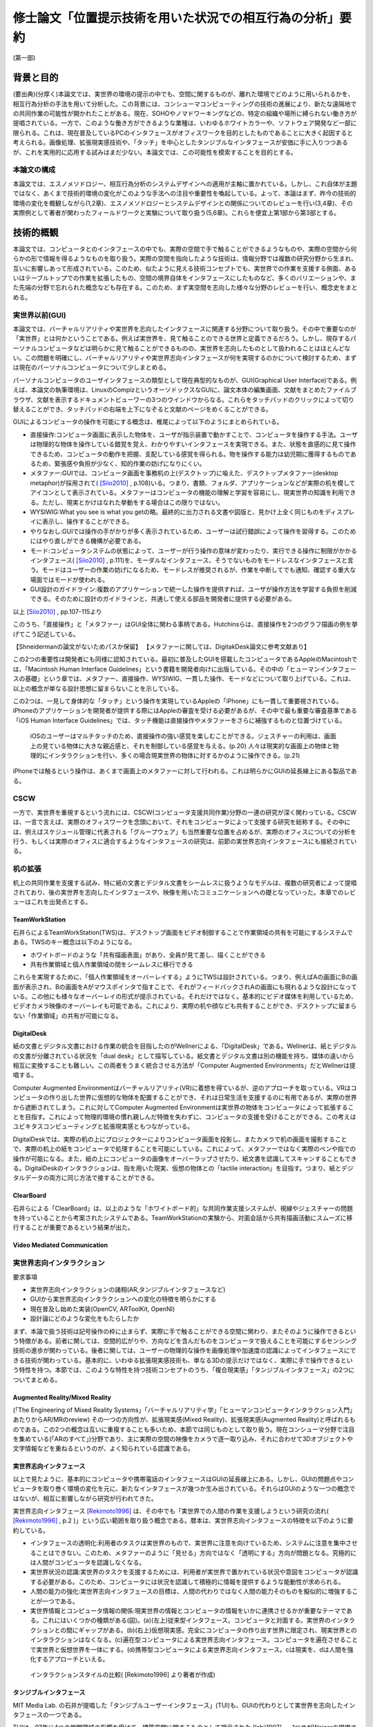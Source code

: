 ==========================================================
修士論文「位置提示技術を用いた状況での相互行為の分析」要約
==========================================================

(第一部)

背景と目的
============
(要出典)(分厚く)本論文では、実世界の環境の提示の中でも、空間に関するものが、離れた環境でどのように用いられるかを、相互行為分析の手法を用いて分析した。この背景には、コンシューマコンピューティングの技術の進展により、新たな遠隔地での共同作業の可能性が開かれたことがある。現在、SOHOやノマドワーキングなどの、特定の組織や場所に縛られない働き方が提唱されている。一方で、このような働き方ができるような業種は、いわゆるホワイトカラーや、ソフトウェア開発など一部に限られる。これは、現在普及しているPCのインタフェースがオフィスワークを目的としたものであることに大きく起因すると考えられる。画像処理、拡張現実感技術や、「タッチ」を中心としたタンジブルなインタフェースが安価に手に入りつつあるが、これを実用的に応用する試みはまだ少ない。本論文では、この可能性を模索することを目的とする。

本論文の構成
------------
本論文では、エスノメソドロジー、相互行為分析のシステムデザインへの適用が主軸に置かれている。しかし、これ自体が主題ではなく、あくまで技術的環境の変化がこのような手法への注目や重要性を喚起している。よって、本論はまず、昨今の技術的環境の変化を概観しながら(1,2章)、エスノメソドロジーとシステムデザインとの関係についてのレビューを行い(3,4章)、その実際例として著者が関わったフィールドワークと実験について取り扱う(5,6章)。これらを便宜上第1部から第3部とする。

技術的概観
=============
本論文では、コンピュータとのインタフェースの中でも、実際の空間で手で触ることができるようなものや、実際の空間から何らかの形で情報を得るようなものを取り扱う。実際の空間を指向したような技術は、情報分野では複数の研究分野から生まれ、互いに影響しあって形成されている。このため、似たように見える技術コンセプトでも、実世界での作業を支援する側面、あるいはテーブルトップでの作業を拡張したもの、空間の境界自体をインタフェースにしたものなど、多くのバリエーションや、また先端の分野で忘れられた概念なども存在する。このため、まず実空間を志向した様々な分野のレビューを行い、概念史をまとめる。

実世界以前(GUI)
---------------
本論文では、バーチャルリアリティや実世界を志向したインタフェースに関連する分野について取り扱う。その中で重要なのが「実世界」とは何かということである。例えば実世界を、見て触ることのできる世界と定義できるだろう。しかし、現存するパーソナルコンピュータなどは明らかに見て触ることができるものの、実世界を志向したものとして扱われることはほとんどない。この問題を明確にし、バーチャルリアリティや実世界志向インタフェースが何を実現するのかについて検討するため、まずは現在のパーソナルコンピュータについて少しまとめる。

パーソナルコンピュータのユーザインタフェースの類型として現在典型的なものが、GUI(Graphical User Interface)である。例えば、本論文の執筆環境は、LinuxのCompizというオーソドックスなGUIに、論文本体の編集画面、文献をまとめたファイルブラウザ、文献を表示するドキュメントビューワーの3つのウインドウからなる。これらをタッチパッドのクリックによって切り替えることができ、タッチパッドの右端を上下になぞると文献のページをめくることができる。

GUIによるコンピュータの操作を可能にする概念は、椎尾によって以下のようにまとめられている。

* 直接操作:コンピュータ画面に表示した物体を、ユーザが指示装置で動かすことで、コンピュータを操作する手法。ユーザは物理的な物体を操作している錯覚を覚え、わかりやすいインタフェースを実現できる。また、状態を直感的に見て操作できるため、コンピュータの動作を把握、支配している感覚を得られる。物を操作する能力は幼児期に獲得するものであるため、緊張感や負担が少なく、知的作業の妨げになりにくい。
* メタファー:GUIでは、コンピュータ画面を事務机の上(デスクトップ)に喩えた、デスクトップメタファー(desktop metaphor)が採用されて( [Siio2010]_ , p.108)いる。つまり、書類、フォルダ、アプリケーションなどが実際の机を模してアイコンとして表示されている。メタファーはコンピュータの機能の理解と学習を容易にし、現実世界の知識を利用できる。ただし、現実とかけはなれた挙動をする場合はこの限りではない。
* WYSIWIG:What you see is what you getの略。最終的に出力される文書や図版と、見かけ上全く同じものをディスプレイに表示し、操作することができる。
* やりなおし:GUIでは操作の手がかりが多く表示されているため、ユーザーは試行錯誤によって操作を習得する。このためにはやり直しができる機構が必要である。
* モード:コンピュータシステムの状態によって、ユーザーが行う操作の意味が変わったり、実行できる操作に制限がかかるインタフェース( [Siio2010]_ , p.111)を、モーダルなインタフェース、そうでないものをモードレスなインタフェースと言う。モードはユーザーの作業の妨げになるため、モードレスが推奨されるが、作業を中断してでも通知、確認する重大な場面ではモードが使われる。
* GUI設計のガイドライン:複数のアプリケーションで統一した操作を提供すれば、ユーザが操作方法を学習する負担を削減できる。そのために設計のガイドラインと、共通して使える部品を開発者に提供する必要がある。

以上 [Siio2010]_ , pp.107-115より

このうち、「直接操作」と「メタファー」はGUI全体に関わる事柄である。Hutchinsらは、直接操作を2つのグラフ描画の例を挙げてこう記述している。

【Shneidermanの論文がないためパスか保留】
【メタファーに関しては、DigitakDesk論文に参考文献あり】

この2つの重要性は開発者にも同様に認知されている。最初に普及したGUIを搭載したコンピュータであるAppleのMacintoshでは、「Macintosh Human Interface Guidelines」という書籍を開発者向けに出版している。その中の「ヒューマンインタフェースの基礎」という章では、メタファー、直接操作、WYSIWIG、一貫した操作、モードなどについて取り上げている。これは、以上の概念が単なる設計思想に留まらないことを示している。


この2つは、一見して身体的な「タッチ」という操作を実現しているAppleの「iPhone」にも一貫して重要視されている。iPhoneのアプリケーションを開発者が提供する際にはAppleの審査を受ける必要があるが、その中で最も重要な審査基準である「iOS Human Interface Guidelines」では、タッチ機能は直接操作やメタファーをさらに補強するものと位置づけている。

  iOSのユーザーはマルチタッチのため、直接操作の強い感覚を楽しむことができる。ジェスチャーの利用は、画面上の見ている物体に大きな親近感と、それを制御している感覚を与える。(p.20)
  人々は現実的な画面上の物体と物理的にインタラクションを行い、多くの場合現実世界の物体に対するかのように操作できる。(p.21)

iPhoneでは触るという操作は、あくまで画面上のメタファーに対して行われる。これは明らかにGUIの延長線上にある製品である。

CSCW
----
一方で、実世界を重視するという流れには、CSCW(コンピュータ支援共同作業)分野の一連の研究が深く関わっている。CSCWは、一言で言えば、実際のオフィスワークを念頭において、それをコンピュータによって支援する研究を総称する。その中には、例えばスケジュール管理に代表される「グループウェア」も当然重要な位置を占めるが、実際のオフィスについての分析を行う、もしくは実際のオフィスに適合するようなインタフェースの研究は、前節の実世界志向インタフェースにも接続されている。

机の拡張
--------
机上の共同作業を支援する試み、特に紙の文書とデジタル文書をシームレスに扱うようなモデルは、複数の研究者によって提唱されており、後の実世界を志向したインタフェースや、映像を用いたコミュニケーションへの礎となっていった。本章でのレビューはこれを出発点とする。

TeamWorkStation
~~~~~~~~~~~~~~~
石井らによるTeamWorkStation(TWS)は、デスクトップ画面をビデオ制御することで作業領域の共有を可能にするシステムである。TWSのキー概念は以下のようになる。

* ホワイトボードのような「共有描画表面」があり、全員が見て差し、描くことができる
* 共有作業領域と個人作業領域の間をシームレスに移行できる

これらを実現するために、「個人作業領域をオーバーレイする」ようにTWSは設計されている。つまり、例えばAの画面にBの画面が表示され、Bの画面をAがマウスポインタで指すことで、それがフィードバックされAの画面にも現れるような設計になっている。この他にも様々なオーバーレイの形式が提示されている。それだけではなく。基本的にビデオ媒体を利用しているため、ビデオカメラ映像のオーバーレイも可能である。これにより、実際の机や顔なども共有することができ、デスクトップに留まらない「作業領域」の共有が可能になる。

DigitalDesk
~~~~~~~~~~~
紙の文書とデジタル文書における作業の統合を目指したのがWellnerによる、「DigitalDesk」である。Wellnerは、紙とデジタルの文書が分離されている状況を「dual desk」として描写している。紙文書とデジタル文書は別の機能を持ち、媒体の違いから相互に変換することも難しい。この両者をうまく統合させる方法が「Computer Augmented Environments」だとWellnerは提唱する。

Computer Augmented Environmentはバーチャルリアリティ(VR)に着想を得ているが、逆のアプローチを取っている。VRはコンピュータの作り出した世界に仮想的な物体を配置することができ、それは日常生活を支援するのに有用であるが、実際の世界から遮断されてしまう。これに対してComputer Augmented Environmentは実世界の物体をコンピュータによって拡張することを目指す。これによって物理的環境の慣れ親しんだ特徴を失わずに、コンピュータの支援を受けることができる。この考えはユビキタスコンピューティングと拡張現実感ともつながっている。

DigitalDeskでは、実際の机の上にプロジェクターによりコンピュータ画面を投影し、またカメラで机の画面を撮影することで、実際の机上の紙をコンピュータで処理することを可能にしている。これによって、メタファーではなく実際のペンや指での操作が可能になる。また、紙の上にコンピュータの画像をオーバーラップさせたり、紙文書を認識してスキャンすることもできる。DigitalDeskのインタラクションは、指を用いた現実、仮想の物体との「tactile interaction」を目指す。つまり、紙とデジタルデータの両方に同じ方法で接することができる。

ClearBoard
~~~~~~~~~~
石井らによる「ClearBoard」は、以上のような「ホワイトボード的」な共同作業支援システムが、視線やジェスチャーの問題を持っていることから考案されたシステムである。TeamWorkStationの実験から、対面会話から共有描画活動にスムーズに移行することが重要であるという結果が出た。

Video Mediated Communication
~~~~~~~~~~~~~~~~~~~~~~~~~~~~

実世界志向インタラクション
--------------------------
要求事項

* 実世界志向インタラクションの諸相(AR,タンジブルインタフェースなど)
* GUIから実世界志向インタラクションへの変化の特徴を明らかにする
* 現在普及し始めた実装(OpenCV, ARToolKit, OpenNI)
* 設計論にどのような変化をもたらしたか

まず、本論で扱う技術は記号操作の枠に止まらず、実際に手で触ることができる空間に関わり、またそのように操作できるという特徴がある。前者に関しては、空間的広がりや、方向などを含んだものをコンピュータで扱えることを可能にするセンシング技術の進歩が関わっている。後者に関しては、ユーザーの物理的な操作を画像処理や加速度の認識によってインタフェースにできる技術が関わっている。基本的に、いわゆる拡張現実感技術も、単なる3Dの提示だけではなく、実際に手で操作できるという特性を持つ。本節では、このような特性を持つ技術コンセプトのうち、「複合現実感」「タンジブルインタフェース」の2つについてまとめる。

Augmented Reality/Mixed Reality
~~~~~~~~~~~~~~~~~~~~~~~~~~~~~~~
(「The Engineering of Mixed Reality Systems」「バーチャルリアリティ学」「ヒューマンコンピュータインタラクション入門」あたりからAR/MRのreview)
その一つの方向性が、拡張現実感(Mixed Reality)、拡張現実感(Augmented Reality)と呼ばれるものである。この2つの概念は互いに重複することも多いため、本節では同じものとして取り扱う。現在コンシューマ分野で注目を集めている(「ARのすべて」)分野であり、主に実際の空間の映像をカメラで逐一取り込み、それに合わせて3Dオブジェクトや文字情報などを重ねるというのが、よく知られている認識である。

実世界志向インタフェース
~~~~~~~~~~~~~~~~~~~~~~~~~
以上で見たように、基本的にコンピュータや携帯電話のインタフェースはGUIの延長線上にある。しかし、GUIの問題点やコンピュータを取り巻く環境の変化を元に、新たなインタフェースが幾つか生み出されている。それらはGUIのような一つの概念ではないが、相互に影響しながら研究が行われてきた。

実世界志向インタフェース [Rekimoto1996]_ は、その中でも「実世界での人間の作業を支援しようという研究の流れ( [Rekimoto1996]_ , p.2 )」という広い範囲を取り扱う概念である。暦本は、実世界志向インタフェースの特徴を以下のように要約している。

* インタフェースの透明化:利用者のタスクは実世界のもので、実世界に注意を向けているため、システムに注意を集中させることはできない。このため、メタファーのように「見せる」方向ではなく「透明にする」方向が問題となる。究極的には人間がコンピュータを認識しなくなる。
* 実世界状況の認識:実世界のタスクを支援するためには、利用者が実世界で置かれている状況や意図をコンピュータが認識する必要がある。このため、コンピュータには状況を認識して積極的に情報を提供するような能動性が求められる。
* 人間の能力の強化:実世界志向インタフェースの目標は、人間の代わりではなく人間の能力そのものを擬似的に増強することが一つである。
* 実世界情報とコンピュータ情報の関係:現実世界の情報とコンピュータの情報をいかに連携させるかが重要なテーマである。これにはいくつかの種類がある(図)。(a)(左上)従来型インタフェース。コンピュータと対面する。実世界のインタラクションとの間にギャップがある。(b)(右上)仮想現実感。完全にコンピュータの作り出す世界に限定され、現実世界とのインタラクションはなくなる。(c)遍在型コンピュータによる実世界志向インタフェース。コンピュータを遍在させることで実世界と仮想世界を一体にする。(d)携帯型コンピュータによる実世界志向インタフェース。cは現実を、dは人間を強化するアプローチといえる。

.. figure:: interactionstyle.eps
   :scale: 50 %

   インタラクションスタイルの比較( [Rekimoto1996] より著者が作成)

タンジブルインタフェース
~~~~~~~~~~~~~~~~~~~~~~~~
MIT Media Lab. の石井が提唱した「タンジブルユーザーインタフェース」(TUI)も、GUIの代わりとして実世界を志向したインタフェースの一つである。

TUIは、97年に4つの学問領域の影響を受けて、建築空間に関するものとして提示された [Ishii1997]_ 。1つめがWeiserの提唱するユビキタスコンピューティングである。これについては詳しくは取り扱わないが、コンピュータが「透明」になり、遍在化することを予測している。この結果、物や建築の表面にコンピュータが埋め込まれる。次が、先に取り上げたAugmented Realityで、物を直接つかみ操作するという焦点を導入した。次がCSCWである。机上の遠隔仮想空間の提示(ClearBoard)は、表面を仮想空間と現実空間の間で、情報が自由に行き来するアクティブ・インタフェースにするという着想を与えた。最後がGrapsable User Interfaceである。これも情報を直接手でつかむという着想を与えた。

以上のような領域に受けて、「Tangible Bits」という一連の研究のコンセプトが提示された。

* インタラクティブな表面:建築世界の表面を物理世界とディジタル世界のインタフェースとする
* ビットとアトムとの結合:手で操作できる物理オブジェクトとディジタル情報をリンクできる
* アンビエント・メディア:建築空間内の音や空気などを、サイバースペースとのバックグラウンドインタフェースとして利用する

以上により、ディジタル情報を認知の焦点でビットを直接つかんで操作でき、また認知の周縁で情報の気配にアウェアでいられるようにすることを目指す。つまり、GUIでコンピュータに焦点を当てていたものをより現実世界とスムーズにすることを目指している。

近年の解説では、その概念はさらに具体的になっている。TUIは、人の物理的環境を感知して操作する能力を活用するため、デジタル情報を物理的空間で物理的に身体化された形で扱うものである( [Ishii2008]_, p.470)。GUIはディスプレイ上のピクセルとして情報を表すが、それとのインタラクションは我々が生活する物理的環境と不整合であり、物理的な物体を扱う能力を十分に発揮できない。TUIはデジタル情報に物理的な形を与えることを基礎とし、デジタル情報を手で「直接操作」することを可能にする。しかし、TUIは特定の目的のために特定の物理的形状を与えるもので、GUIのようにあらゆる目的にかなうものではない。

TUIの基本的なモデルには、GUIと共通する部分と異なる部分がある。TUIは、GUIと同じようにMVC(Model-View-Controller)という設計モデルを採用している。これは、データの取扱いを決める「モデル」、情報の提示を管理する「ビュー」、プログラム全体の制御をする「コントローラー」の3つにプログラムの部品を分ける手法で、近年のWebアプリケーションなどにも採用されている。TUIでは、コントローラーはタンジブルなものを扱うものと、そうでないものに分かれる。また、モデルは「デジタル情報」として一般化される。

TUIはGUIと同じく、デジタル情報の直接操作を行うが、タンジブルな表象を提示する。タンジブルな表象は物理的世界との架け橋となるとともに、デジタル情報と計算モデルの制御を可能にするように計算論的に結合されている。つまり、手などによる物理的な操作による位置などのパラメータが、制御に利用されている。一方で、TUIには物理的な制約があるため、映像投影や音声などの「インタンジブルな」インタフェースも補完的に使われる。

TUIの基本的な特徴には以下のようなものがある。

補論:Jointed Reality
~~~~~~~~~~~~~~~~~~~~
2009年5月、著者は「実際に何か実世界に関連したもの」を製作し、それを評価することで研究を進めることを計画していた。その際、「モバイルデバイスで空間を取り扱う」ことをコンセプトに、「Jointed Reality」(これはネーミングが先行している。「コンピュータビジョン・拡張現実感に関する普通じゃない勉強会」というセミフォーマルな発表会において、発表内容に「VR」「AR」に変わる「*R」を表す名称を付けるという条件が課された。その際国鉄になぞらえた名称である)というコンセプトを発表した。それが、タンジブルインタフェースの「表面にインタフェースが埋め込まれる」という当初のコンセプトに関連していると思われるので、ここで取り上げる。

「Jointed Reality」は、元々表と裏に液晶を持つモバイル端末の使用法について検討している中から生まれた。当初検討していた2つの液晶を持つ利点は、モードを直観的に切り替えられることである。つまり、表と裏に関連した別の機能を割り当て、それを回転させて切り替えることで直観的で豊富な機能を扱えるというコンセプトである。また、巻物のメタファを導入し、回転させると次のページが現れるようなインタフェースも試作した。しかし、これらは現状のGUIに対して大きな利点とならないと推測された。

次に著者が検討したのが、モバイル端末の空間性の利用である。モバイル端末には、当然幅、高さ、奥行きが存在する。ある意味で、それは常に一定の空間を占有していると言える。この空間とバーチャル3D空間をマッピングし、何らかの形で操作を与えることで、平面ではなく空間を扱えるようなインタフェースが可能になると考えられる。

具体的なインタラクションの形式は、基本的に「タッチ」操作の応用となる。試作した両面液晶端末は、表と裏にMID(Mobile Internet Device)を貼り付け相互に通信を行い、表裏判別用にWiiリモコンが横に貼り付いているという構造である。当時はMIDに本格的な3D機能がなかったため、拡大縮小回転による擬似3D機能を用いて、インタラクションのデモを作成した。その中には、両面の液晶をつまんで物体を移動できる「つまむ」機能、両面の液晶で別の方向に指を動かすことで物体を回転させる「まわす」機能などが含まれる。このように、2つのタッチ液晶を「Joint」させることで、その中に3D空間を発生させるというコンセプトが「Jointed Reality」である。

これは、元々2D+GUIのシステムをTUIとして再提示した例と言える。【もう少し前の部分をまとめてから書く】


現況
~~~~

よく知られている製品の例が、ARToolKitとセカイカメラである。ARToolKitは、「マーカー」という、コンピュータが認識しやすい模様を用い、それが映像の中で認識された場合、その場所を基準として3Dの物体を表示するものである。セカイカメラは、iPhoneのアプリケーションで、主にGPSや加速度センサーなどの情報を元に、カメラ映像の上に文字などが書き込まれた吹き出しを表示させ、あたかも吹き出しが実世界にあるかのように見せるものである。

コンシューマ領域での実世界志向技術の現況は、どのような技術がコモディティになっているかによってある程度知ることができるだろう。

消えるコンピュータと人間の拡張
~~~~~~~~~~~~~~~~~~~~~~~~~~~~~~
(この議論は、基本的に「Augmented Reality」と「タンジブルインタフェース」の節を踏まえる。しかし、本質的には「実世界志向インタフェース」の暦本によるまとめがよくできているため、当該2節が書かれていなくても本節に変更を加える必要はない)

以上の「ポストGUI/実世界志向」アプローチに共通する点は、「コンピュータを見えないものにし」「人間の能力を拡張する」ことである。この2つの主張は一見して独立したものに見える。しかし、これらはある意味で共通した面を持ち、その共通点を見ることこそが実世界志向インタフェースの別の側面を明らかにする。

例えばARToolKitについて、

* カメラで認識した映像フレームの中の特徴点を元に3次元位置の推定を行い、それを基準として3Dモデルとカメラの映像を重ねてディスプレイに表示する
* 現実世界に置かれたマーカーの上に、3Dモデルが配置されることで、あたかも仮想的な物体がそこにあるかのように見える

以上のような2種類の記述を行うことができる。前者は画像処理の結果をディスプレイに表示している点で、GUIに属するものと見られる。一方、後者は実世界に仮想的な物体を提示するARシステムである。しかし、この2つは全く同じシステムである。また、この2つは「実世界で使われているから」あるいは「使い方が異なる」という理由で異なっているのではない。使われる状況や使い方に依存しない記述である。

システム自体ではなく、この記述からARToolKitが実世界を志向している、つまり「コンピュータを見えないものにし」「人間の能力を拡張する」ことを示す。まず、「カメラ」「ウインドウ」は後者では消えているため、コンピュータは確かになくなっている。また、前者ではただ表示しているだけだが、後者では仮想的な物体を見ることができるようになっているため、例えば有用な物体を表示することを考えれば人間の能力は拡張されていると言える。

以上のように、コンピュータによる人間の能力の増強を考える際には、達成されたものがコンピュータの能力に属するか、もしくは人間かという帰属の問題が起こる。これに関しては、人間とコンピュータの境界の問題としてSuchmanが論じている( [Suchman_2006]_ )。

まとめと問題設定
~~~~~~~~~~~~~~~~
以上のように、実世界を志向したインタラクションという技術的な挑戦は、その初期においては人間同士の共同作業という、比較的純粋な技術から離れた分野と密接な関わりを持っていた。その接点には、人間同士の机上、オフィス空間などでのインタラクションを、可能な限り円滑な形でシステムに取り入れようというモチベーションがある。「実世界」というものを志向する意義は、人間がそこにいてこそのものであるといえる。

一方で、幾つかの本質的な疑問が残る。例えば、共同作業システムの完成形として、人間同士のインタラクションで必要な要素のみを提示できる、という状況を考えれば、共同作業の支援に「世界」を提示するというのは冗長である。また、幾つかの研究では「視線や身体的動きなどが行われる空間」を「実世界」と呼んでいる。一方、先に見た例では、人間とシステムの境界そのものが曖昧である。それに応じて「視線や身体的動きなどが行われる空間」も変わってくるはずである。このように、「実世界」という言葉の定義は不明瞭である。既にそのような「実世界」を志向したシステムがコンシューマー領域に入りつつある。

以上から、本論文で扱うテーマをある程度確定することができる。つまり、「実世界を志向したインタフェースは、実世界をどのように扱うのか」である。これに対して、工学的な観点のみから問題をとらえることは難しい。接近する手段があるとすれば、

* 人間がインタラクションの中でどう「実世界」を形成するのか
* 実世界を志向したインタフェースの導入で、どう「実世界」が変わるのか

を通じてである。本研究では、この2つに焦点を当てて、「実世界を志向したシステム」についての解明を目指し、いくつかのフィールド調査や実験を行った。

実際の事例に入る前に、次章から人間同士のインタラクションを分析する手法について検討する。

(第二部)

分析の方法論と方針
======================

以上で取り上げたような技術は、高度に環境に依存し、即時的な特徴を持つ。このため、主要な問題もHCIでメジャーな分析手法である行動科学に基づく手法では、不十分であるかずれていることが考えられる。そこで、本論文ではエスノメソドロジーに基づく相互行為分析の適用を試行する。これは、ビデオによって、その場に居合わせた人々の行為がどのように組織化されているかを記述する手法で、CSCWなどの分野でも比較的応用が多い。以下ではエスノメソドロジーと主要な手法である会話分析について、少なくとも著者の理解を示し、それを元に相互行為分析の特徴と可能性について説明する。

以降の議論では、主に分析の方法について取り扱うが、社会学の分析手法と、システムデザインの目的、手法、アウトプットなどを混在して扱うことになるため、それらが錯綜してしまいがちである。つまり、

* エスノメソドロジーは何に焦点を置き、どうやってそれを分析し、それによって何を得るのか
* システムのコンセプトはどう決定され、どう作って、どうちゃんと作られているかを評価するのか

という2種類の異なる立場から、少なくとも分析を行う立場において以下のようなことを決定しなければならない。

* システムのデザインという目的設定の元で、エスノメソドロジーをどう行い、何を得るのか

本章ではこの3点について、それぞれを検討することによって、エスノメソドロジーによるシステムが関わる状況の分析について明かにする。なお、ここでは主に分析を行う側にのみ焦点を当てるが、分析側とデザイン側が共同で作業を行うことの問題については次章で検討する。

概要
----
エスノメソドロジーは、単に日常生活を研究するのではなく、それが既に秩序だっているような手続きを研究する分野である。これを実際に記述する手法が会話分析や相互行為分析で、これらは相互行為のシークエンス的な組織化を詳細に明らかにする。これは、その場面である作業を達成するために、どのようにその場その場で成立する秩序を成員が理解し、次の相互行為につなげているかということがわかる。

エスノメソドロジー
------------------
(この辺から再構築する)
エスノメソドロジーは、創始者のHarold Garfinkelによって以下のように特徴づけられている。「私が「エスノメソドロジー」という言葉を使う際は、日常生活の組織立った巧妙な実践の、偶発的で継続的な達成としての、文脈指標的表現やその他の実践的行為の規範的特徴の研究を指す」([Garfinkel1967]_, p.11)。つまり、我々が何かの枠組みをもって行為を説明する以前に、人々の実践的行為はすでに秩序立っている。この秩序を解明することが、エスノメソドロジーの最も基本となる考え方である。とはいえ、エスノメソドロジーは、単に人々の日常を明らかにする、ということではない。(説明可能性と、できれば文脈指標性の議論)

この議論では、具体的にどう明らかにするのか、というところまでは踏み込んでいない。エスノメソドロジーを具体的にどうやっていくのかということに関しては、当時エスノメソドロジーが大きな影響を与え、またその代表的な研究手法となった会話分析について触れる [#]_ 。会話分析は、主にSacks, Schegloff, Jeffersonらによって開始された、会話の組織化に関する広範な研究である。会話分析の対象は近年 [Schegloff2007]_ (ページ洗い出し)によって以下のように特徴づけられている。

* 順番交代 (turn-taking) 問題:会話において誰が次に話すのか?またそれはいつ行われるのか?
* 行為形成 (action-formation) 問題:どのように、言語、身体や、相互行為の環境、相互行為内の位置などのリソースが、設計された通りの構造に、また受け手に、その規模もわからないのに特定の行為 (例えば、依頼、招待、許可、不平、同意、知らせ、警告、拒絶など) として認識されるように形成されるのか?
* シークエンス組織 (sequence-organazational) 問題:どのように、次の順番が前の順番と「筋の通った」ものとして形成されるのか?また、そもそも「筋が通った」の本質とは何か?
* トラブル (trouble) 問題:どのように話し、聞いたり、会話や相互行為を理解する際のトラブルが、それが起こった際に止まらず、間主観性が維持、修復され、順番やシークエンス、活動が可能な完了へと進むように扱われるのか?
* 言葉の選択 (word-selection) 問題:どのように順番の単位となる構成要素が選択されるのか?また、どのようにその選択が、受け手が理解を達成できるように知らせ、形成されるのか?
* 全体構造の組織化 (overall structural organization) 問題:相互行為の出来事の全体的な組織は、どのように組み立てられるのか?その構造とは何か?また、どのように全体構造の配置が、その構造と、シークエンスや順番としての会話を知らせるのか?

会話分析においては、会話の録音と、それを文字に起こして分析を容易にするトランスクリプトが分析の基礎になる。先駆的な研究によって、会話の組織化には発話の間や複数の発話のオーバーラップなどが有意であるということが明らかになっている。これらを含めて書き起こせるようにしたのが、Jefferson Systemであり、後の相互行為分析に使われるトランスクリプトでもその拡張が使われている。特有の記号などについては実際の分析で必要なものをその都度説明する。

(再構築前)

相互行為分析
------------

「相互行為分析」は、主にGoodwin, Heathらによって始められた、会話も含めた身体的相互行為をビデオによって分析する方法である。対面した相互行為では、会話の書き出しだけでは発話のポーズなどを説明できない場合がある。もしくは、会話がなくても何らかの相互行為を組織させる、ということはよくあることである。相互行為分析は、前述の会話分析の拡張ではあるが、環境、指示などのあり方にさらに迫ることができる。

相互行為分析が明らかにした知見
--------------------------------

Goodwin, Heath/Luffなどの「CSCW以前の」成果(流れの都合)

エスノメソドロジーとCSCW
------------------------

エスノメソドロジーが貢献しうる役割
~~~~~~~~~~~~~~~~~~~~~~~~~~~~~~~~~~
エスノメソドロジーによる共同作業システムの分析がどのような役割を果たすかに関しては、いくつかの見解がある。これは後述するデザインプロセスの問題にも関連している。

Buttonによるまとめ([Button2009]_, pp.39-43)では、エスノメソドロジーのワーク研究が設計の目的に対して使われる際には、4種類の使い道があるとしている( [Button2009]_ , p.39)

* 批判:既存の設計手法で作られたワークフローシステムは、実際の場面に導入された場合に、詳細な分析をした際に明らかになるような、作業の組織化の状況に埋め込まれており即時的な特徴のために困難に直面してしまうということを示すために用いられる
* 評価:特定の技術デザインを評価するために用いられる。実際のワークプレイスにシステムを導入した際に得られたデータを分析し、システムの改善に活かす。
* 要求:実際のワークプレイスを分析して得られたデータを元に、システムの要求を決める。 Bentley1992 によれば、ワークプレイスの分析は要求を詳細に定義するのにはあまり有用ではないが、設計の際の適切な意思決定を提供する。
* 基礎的な関係:設計者とワークプレイスの分析者

(このほか、 [Randall2007]_ の5章、6章前半の議論)


具体的な成果例
~~~~~~~~~~~~~~

(Heath/Luff)

(Mixed Reality Labの一連のmixed reality関連の調査、Benford, Rodden, Crabtreeなど)

(Brownらの地図に関する研究)

(Kirkらのテーブルトップの実験)

( [Randall2007]_ の8章など)

システムデザインへの適用の問題
==================================

相互行為分析などの、エスノメソドロジーに影響を受けた手法(Ethnomethodology-informed Ethnographyや、会話分析なども含む)をどう実際のシステム設計に取り入れるかに関しては、その当初から議論が存在する。前章ではシステムが関わる状況でのエスノメソドロジーについて検討したが、分析のアウトプットは必ずしも設計者の関心の中にないかもしれない。例えば、あるタスクを行わせて各段階での作業時間を計測することは、システムの評価に有用だろう。また、新たなシステムを設計するために以前のシステムについてインタビューを行ったり、SD法によって感性を調査することは、少なくとも筋が通っている。しかし、エスノメソドロジーや相互行為分析に関しては、前章で見てきたように、単純に「実際の環境での使用を見る」「日常生活について理解する」などの視点で見ることができない。何より、分析結果が単純に何が良い悪いということを必ずしも提示しない。

そのような前提を元に、エスノメソドロジー的調査はどう行えばよいのだろうか。その中には、完全に設計を無視して行う方法から、設計の際に必要なことだけを集中的に分析する方法まで多様な可能性があり得る。また、それに応じて分析の設計に対する位置づけも変わってくる。本章では、エスノメソドロジー的分析の知見のシステムデザインでの位置づけられるか、システムデザインのプロセスの中の分析と分析者の位置づけ、またその実例について検討する。

90年代の論文(Suchman, Button, Hughes etc.)
00年代の解説書(Crabtree, Randall)

10年の入門書(Button, Heath)
Button「Studies of work and workplace in HCI」
1.motivation
■Grudinの「HCIのfifth stageはユーザーとの対話だ」はwork settingへの注目を意味するが、それはCSCW、特に社会学と共同した分野である。社会学の中でも、経験的なアプローチが理論より好まれる。
■Suchmanは、従来のHCIにおける認知科学的アプローチ、つまりユーザーを単独で見ることに対抗し、「使用」の社会的文化的状況という視点を導入した。一方、CSCW分野でも、人々の共同作業を促進するには、認知科学的モデルは適切でないことがわかった。Suchmanはそれに対してEMCAによる経験的研究という指針を示した。このほか、スカンジナビアのParticipatory Design運動は、技術開発における、ユーザーの作業状況での使用の重要性を指摘しつづけてきた。
2.Overview: A Paradigmatic Case
■HCIに対するワークの研究の適用は、システムへの批判につながる場合がある。Suchman-Winograd論争の事例。Bowersらの研究では、印刷作業が今までどうだったか、システムが導入されたらどう変わったかを分析した。システムが導入されたら、円滑な共同作業が妨げられてしまった。この原因は、設計者がワークフローを強制してしまったためだった。様々な過程は、状況に合わせられなければならない。そのためにうまくいかせるプロセスがあったはずだが、たまたま起こらなかったためにシステムに反映されなかったのだ。
■ワークの研究は、組織化をうまくいかせるやり方を明らかにする。それは、デザイン方針への批判だけでなく、それをうまくいかせることにもつながる。
4.Detailed description
1.批判:Suchman-Winograd論争
2.評価:Disembodied Conduct→読むか
3.要求定義
4.基礎的関係:Technomethodology

反復型開発と日常的場面、実験
----------------------------


イベントの開催による日常の観察
------------------------------

新技術は、ある日突然日常生活に導入されるわけではなく、いくつかの一般の人間が触れられる領域にまず導入される場合がある。その一つが、エンターテインメントである。エンターテインメント分野は、ユーザーインタフェースやバーチャルリアリティの一般分野での最前線と言える。例えば、最近だと「戦場の絆」や「Kinect」は未来に近い一例である。

このような場はエスノグラファーが新技術が導入された現場を観察できる、貴重な場となりうる。前節までに見てきたように、システム開発においてエスノグラフィーを行う方法は、実験的状況での特定のタスクの観察と、純粋に現在行われている日常の作業場面の観察に分かれている。その2つの折衷策として、Benfordらは、イベントやアート展示などの分析が、実験的な状況と日常生活の架け橋となることを提案している [Benford_2002]_ 。バーチャルリアリティやインタラクティブアートの展示会は、しばしば一般人が新たな技術に触れる機会となる。技術を「展示」することで、Benfordらは以下のような利点があるとしている。

* 外に出すため、技術を曖昧な概念ではなく、詳細な領域まで落とし込める
* 実際の環境で評価できる。公共的な場を研究に巻き込むことが出来、また一般人に新技術のインパクトの理解をプロモートできる。実験では得られない忌憚なき意見も聞ける
* 芸術やエンターテインメントの創造性は、新たなアイデアを育てる土壌となる。また、芸術家の持っている技術を研究に利用できる
([Benford_2002]_ より著者が要約)

一例を挙げる。Crabtreeらは、「Can You See Me Now」という、位置情報ゲームとバーチャルな都市空間を融合させたゲームを開発し、そのイベントを開催することで、多くの一般人が新しい技術に触れる状況を観察した [Crabtree_2004]_ 。彼らは、ゲームの中のRunner(主催側の参加者。GPSを持って街を走り、別のRunnerと協力しながらPlayerから逃げる)をビデオで撮影し、通信を録音し、Player(実際の街を再現した3D環境をFPSのように操作し、Runnerを探す)の行動のログを取った。その結果、(この辺Macからサルベージする必要がある)

HCI研究展示のインタラクティブアート的なあり方
~~~~~~~~~~~~~~~~~~~~~~~~~~~~~~~~~~~~~~~~~~~~~

ところで、実際に日本国内でこのようなイベントが行えるかに関しては、いくつかの問題がある。HCI/CSCW研究を外に出す一つの手段が、学会発表であり、そのうちの幾つかは一般に開かれている。恐らくそのような場でユーザーの観察や、ビデオデータなどの取得は可能であると推測される。例えば、「インタラクティブ東京/IVRC」や「インタラクション」などはその一例であるといえる。

一方で、このような場で多人数を含んだ形でのインタラクションの観察を行うことは難しいと考えられる。というのも、実際にどのようなシステムを扱う論文が通過するか、に関わらず、展示を行うスペースが1ユーザーのインタラクションを想定して設計されているためである。例えば、「インタラクション2011」の「インタラクティブ発表」で通常与えられるスペースは長机2つ程度である。

このような展示の背景には、SIGGRAPHの影響があると考えられる。SIGGRAPHはもともとACMのコンピュータグラフィックスを扱う分科会であったが、2章に見るような技術的変遷から、ヒューマンコンピュータインタラクション、バーチャルリアリティなども扱っている。一方、SIGGRAPHはインタラクティブアートの主要な展示会でもある。実質的に、SIGGRAPH、もしくはそれに類似した学会発表での展示の場は、インタラクティブアートの展示と似通っている。すなわち、数平方mのスペースで1人が鑑賞を行うというスタイルである。

以上のような事情から、現状で拡張現実感を使った遠隔共同作業システムなどを、イベントの形で提示することは難しい。一方、このような状況を打破するような展示の試みは、別の形式の芸術展示から得ることができる。

藤城嘘、黒瀬陽平らによる「カオス*ラウンジ」は、ギャラリーという空間に日常生活そのものを取り入れた展示である。カオスラウンジの全体のコンセプトは、一言でまとめると「Webサービス上で行われるコラボレーションの可視化」である。

例えばpixivなどのWebサービスでは、ユーザーが絵を投稿することができ、それを例えばキャラクターなどのタグによって一覧することができる。一方、このような絵を「芸術表現」と呼ぶのは難しい。タグによって表示される大量の画像の中で、「作者」を鑑賞者が意識することが極めて薄れているためである。一方で、このような状況下で、日々新たな絵が生まれ、コミュニティが曖昧に増殖していく。

一方で、pixivにおける作者は、自らこのような状況で匿名の作品を収集するとともに、それを元に作品を製作していく存在である。

「カオス*ラウンジ」は、このような状況自体を可視化する目的で、つまりWebサービスを媒介にした匿名的なコミュニケーションが、

その要素を色濃く表しているのが、2010年12月に開催された「【新しい】カオス*ラウンジ【自然】」である。この展示では、作品との1対1の対峙としての鑑賞を意図的に排除するように、空間自体が設計されている。


(第3部)

Fieldwork: Geogeo Stamp Rally
===============================
これまで見てきたように、あるシステムが使われる状況をビデオに撮影し、分析するということは必ずしも定型的な作業ではない。本研究では、特定の場面やシステムに対して分析を行うのではなく、複合現実感や位置情報技術など、比較的漠然としたコンセプトでまとめることのできるシステムを、どう分析することができるかということを検討するのが目的である。

(基本的にint2010に出したもののreviceで行く。参考文献やデータなどを再構築する必要)

現在，iPhoneやスマートフォンなどの高度な携帯電話端末が，一般ユーザーに普及している段階にある．これらは，通話やメールなどの枠を遥かに超え，「セカイカメラ」などの位置に対応した情報をカメラ映像に重ねる技術など，従来からMixed Realityと分類されてきた技術を，エンドユーザーにまでもたらしつつある．現在は未だ普及の段階にまで達していないが，実世界とオンラインを結びつける試みに，携帯電話は今後も重要な役割を果たす可能性がある．

一方で，実世界の環境で，携帯端末がどう使われるかに関しては，十分な検討がされていないと見られる．携帯電話には，一人で画面に向き合うだけではなく，例えば電車内で若者が携帯電話に表示されたメール，画像などを見せあっているように，複数人で，場面に応じて共同的に利用するものとしての側面がある．本論文では，実際に携帯端末がどのように複数人によって，実世界の場面の組織化に利用されるかに関して，詳細な分析を行う．

フィールドについて
-------------------

屋外での情報機器の使用を観察する際は，公共のイベントなどの利用が有効である．実際の研究としては，Can You See Me NowというMixed Reality Gameの分析が挙げられる．2009年現在，国内ではその一種と言えるiPhoneを利用した位置情報ゲームが複数行われ始めている．

本研究では，「ジオジオスタンプラリー」という，レーダーのような形式で提示されたポイントの情報やヒントを頼りに，宝探しを行うゲームの調査を行った．これは2009年7月20日に行われた，全体で50人程度が参加したイベントである．

参加者はGPSの専門スタッフ1人を含む5人程度の8つのチームに分かれ，各チームにiPhoneが1台配布された．iPhoneにはDGRadar（図）がインストールされており，それを用いてゲームを行う．DGRadarはGPSで現在位置を取得し，レーダーのように現在位置を中心として，周辺（拡大縮小可）の登録されたポイントへの方角・距離と画像などの付加情報が表示されるアプリケーションである．

実際に行われたゲームは，（１）立教大学キャンパス内での人形探し（２）都電沿線でのスタンプラリーの2つであったが，本論文に関連する前者についてのみ記す．人形は1cm程度の高さのアヒルであり，マグネットによって金属部分に接着可能である．この人形がキャンパス内の5カ所に配置され，それぞれのポイントの位置情報のみがDGRadarに登録された．

各チームはこのアヒルを30分程度で可能な限り見つけるというルールであるが，特に勝敗などを決めるものではなく，純粋に楽しむ目的のものであった．ゲームの終わりに全員集合し，各チームの結果や動いた軌跡などを主催者が発表した．

本イベントには，田島が技術サポートの集団の一人として参加しており，その中で企画者に調査の提案をした．参加者には最初に集合した際に調査内容に関して説明を行い，全員に口頭で撮影の許可を得た．その後，1チームに対して全体で30分程度，小型のデジタルムービーカメラを用いて追跡して撮影を行った．このチームでは，持参のものと含めて2台のiPhoneを用いていた．

分析
----
本研究では，携帯端末の使用を，人々の共同作業の相互行為的な達成の観点で分析した．すなわち，単に一人で画面に向き合い，画面上の情報とインタラクションを図るというだけでなく，周囲の環境/人間と協調しながら，実世界に関係する作業を達成していくという観点である．

共同作業の達成を分析するにあたり，社会学のエスノメソドロジー的な相互行為分析の手法を用いた．これは，ビデオデータなどを用いて，その場に居合わせた人間の会話，指さしなどの身体的な相互行為が，継起的な秩序の中でどのように組織化されるかを分析する手法である．本研究では，特にiPhoneやその使用が，環境の中でどのように見られ，相互行為の中に組み込まれていくかに焦点を当てる．

指さしによる環境の指示
~~~~~~~~~~~~~~~~~~~~~~~
Goodwinは，環境の特定の対象を指す種類の指さしをSymbiotic Gestureとし，会話と全く異なる記号であるが，会話と協調して使われるものとしている．「ジオジオスタンプラリー」で見られた指さしは20件あったが，そのうちの10件がDGRadarを参照した「方角」の指示であった．典型的なものを断片1（図）に示す．以下では，Aの持つiPhoneをiA，Bの持つものをiBとする．

(Datas)

Aは自身のiPhoneを見ながら，次のポイントを発見して報告する．Bはそれを受け，Aの方向を向いて歩き始める．その途中で，AはiPhoneを継続して見ながら，ポイントについてもう一度報告し，一度iPhoneから目を離してポイントの方向を指差し，またiPhoneに視線を戻す．Bはそれを受け，指さしの方向を見てから二人とも歩き始める．

ここで注目する点が，断片1の2,3行目でAが自身のiPhoneを見ているということを，Bが見ているということである（図）．これにより，Bはその後の指さしがDGRadarの提示するポイントを指していることを理解できる．「向こうに」に伴った指さしは，特定の物体や，道路に沿って指したものではない．iPhoneの，方角を提示するDGRadarを見ているということを見た上で，方角を提示していると，意味のある形で理解できるのである．

「方角」と，進むべき「方向」は相互行為の中で明確に区別されていた．DGRadarを見た後の指さしと共に「曲がってってもいいんじゃない」という発話を行い，その後チームで建物を迂回する例が見られた．指さしは表示の方角を指しているが，その先には建物があった．このため，「あっち」「東」などの方角ではなく，「曲がってって」という発話が行われた．方角を，進むべき方向に再構成して発話を行ったのである．

iPhoneを見ているということにより，見ている人の体の向きが，DGRadarの方角を指していると見られた場合があった．ある場面では，Aは最初道路に沿って歩いていたが，iPhoneを覗き込んで横を向いた．それを見た他のメンバーが，向いている方向に歩き始めてしまった．それを受け，Aは「あ，違う，真向こう，真向こう，真向こう，向こう」と訂正を行い，本当にDGRadarが提示している方角を指さす．この場面ではAの見ているiPhoneと，メンバーが利用する資源であるAの体の向きという，2つの異なるエコロジーが問題を起こしている．

以上のように，ジオジオスタンプラリーではiPhoneを見ていることと，指さしや身体的配置は，関連づけられて理解されていた．

2台のiPhoneによる問題解決の試み
~~~~~~~~~~~~~~~~~~~~~~~~~~~~~~~~

ほとんどのチームで，GPSの精度の問題が発生していた．GPSの誤差は明確には表示されていなかったが，チームの相互行為の中で，複数のiPhoneを用いて明らかにした部分があった．断片2（図）はもともと進んでいた方向の異常に気づき，集合する直前のデータ，断片3（図）は集合してから問題解決を始めたデータである．

(Datas)

当初2人が別のiPhoneを持って歩いており，Aが指さしで先導していた．しかし，BがAの指差しの方向を見て，iBと照らし合わせ，Aに見える形でiBを指差す．Aは止まりiAを見て，BはiBを見ながらAに向かって歩き始める．それを受けてチーム全員が集合する．

集合後，1行目の発話で，Bの胴の向きがAのiPhoneへ向かい始める．Bの「北」の発話の段階では，Bは自身のiBを見ているが，iAを見て「きた？」と言いiAを指差す（図6）．その後ジェスチャーで2台の向きの違いを指摘し，iAの指す方角を聞く．それを受けたAの「イースト」の発話と指さしの後，iPhoneをBに手渡し，並べて見る．そこで初めて，専門家であるCが衛星状態について述べる（13行目）．

注目する点は2つある．まず，どのようにBがAのiPhoneを参照する状況ができたかである．集合前に既にBはiBの異常を示していたが，01行目と胴の動きでiAを見る準備がされている．その後，「北」でiBの表示の具体的な内容を示す．その後の「きた？」でiAを指差したことで，iAとiBの違いが示される．

次が，2台のiPhoneの比較である．iAとiBの表示の違いは理解されていたが，具体的にどう違うのかは，恐らく2台のiPhoneの向きの違いから，直観的にはわかりにくかった．03行目のなぞる動きや，06行目の「どっちなんですか」10行目の「てーと」という疑問がそれを示している．その直後，AはiAをiBと平行になるようにBに渡す（図7）．2つのiPhoneの示す方角は，既に「北」「イースト」で示されている．しかし，精度を問題にする場合，2台を比較可能，つまり平行にすることが必要であった．Cによる専門的な指摘は，2人の比較を見た直後である．

まとめ
------
本調査では，GPSを用いた宝探しゲームの中でiPhoneが環境の中でどのように理解され，複数人の相互行為の中に組織化されていくかを分析した．以下に分析の知見をより一般的な形でまとめる．

* 携帯端末を見たり操作していることは，他の参加者が見ることができ，使用者の身体的相互行為は携帯端末に関連したものとして理解された．
* 身体的配置により，誰かが使っている携帯端末は他の参加者にも利用可能になった．
* 複数の端末などがある場合，それらの配置が問題になり，調整される場合がある．また，それも見ることができる．

本分析の知見は，ゲームという特殊な設定の元でのものであるが，携帯端末を見ながら何かを行うということは，位置情報に限らず表示された文書，画像などに関連したものであることが示唆される．例えば「セカイカメラ」の場合，表示されたエアタグを実際に見なくても，ある程度近くにいれば，体の向きからどの方向のエアタグを見ているのか瞬時に理解できる．

また，例えばiPhoneの場合電子コンパスや加速度センサで，表示を回転させることが可能であるが，これらは持っている人の向きのみを反映でき，他の人間の身体の志向の反映は難しい．場合によっては渡すなどのインタフェース外の相互行為を考慮した設計も必要だろう．このように，本知見を通じて既存のシステムを再検討することも有効である可能性がある．

(オチる)

これによって何がわかったのか？
~~~~~~~~~~~~~~~~~~~~~~~~~~~~~~~~
このフィールドで行われたことは、ゲームであり、位置や方向の特定という問題の解決であり、iPhoneの使用である。これらは単純に平行しているわけではなく、例えばゲームで点を取るために位置や方向を特定し、iPhoneを使用することでゲームを進めるなど相互に関係している。本分析でピックアップした断片では、iPhoneの使用を取り巻く指差しなどの身体的相互行為に主に注目した。しかし、これはiPhoneでの情報の提示が間違っているという批判にはならない。また、ゲーム全体に関わるような意思決定も主題としていない。このため、主に位置や方向の特定という問題がどのように解決されるか、ということが本分析の主要な知見だろう。これは、より外部環境のデータをセンシングして、提示するようなシステムでは身振りのあり方を考慮でき、またそれが実際に使用される場面で異なっていくということを示している。この点で、新たなシステムへの要求事項を扱っていると言える。

一方で、この分析では本当にゲームという場面全体を記述できなかったのだろうか。宝探しという主題を元に、我々は様々な場面を想像するだろう。しかし、今回は場面で起こりうる様々な局面を厳密に洗い出し、行為のモデルを作成し、ゲームをデザインしたというわけではない。つまり、ある意味で実際に始まってみないと、ゲームで起こることは予測できないことになる。これはプレイヤーにとっても同様である。この分析で何か場面について分かったものがあったとすれば、それはまだ知られていない事柄である。

そこでまず指摘できるのが、アヒル探しがチームの共同作業として行われたことである。これは注目に値する。例えば完全に障害物がない状況で、GPSの方角指示を元に移動を行ったとしたら、各人は同じ方向に進むため、コミュニケーションは必要ないと思われる。人が集まったら共同作業がされるとは限らない。

そこでゲームを一種の問題解決としてとらえた場合、問題とは何かということを問うことができる。前半のキャンバス内でのアヒル探しと、後半の都電沿線での宝探しではどう問題が異なるだろうか。例えば、ゲームのルールとDGRadarを元にすれば、「方向」の問題は見えてこない。また、GPSの不具合がゲームの障害となることは容易に想像できるが、実際にゲームをどう妨げたのか、また本当に妨げたかどうかには疑問が残る。GPSの問題をお互いに共有して、方向を見定めながら移動するということは、ゲームのルールを破壊するようなことではない。むしろ、ゲーム全体の問題解決の中で、間違えながら試行錯誤していく過程の中にうまく取り込まれている。このように、「iPhoneの位置表示アプリを使った」「宝探しゲーム」の見えない特徴が本分析によって明らかになっている。

この際、本分析はゲームの実際の達成の際の(ゲームのデザインが問題を解決するものではなく、問題をうまく作り出すことにあるという差異はあれど)問題を浮き彫りにしている。これは、ゲームの評価をしているといえ、この結果は例えば方角ではなく方向を提示してみる、GPSにわざと誤差を作っておくなどの、新たなゲームデザインにつなげることができる。

Experiment: Augmented Panorama Viewer
=======================================
本章では、2010年7月に行った実験「パノラマを用いた共同作業」を取り扱う。

コンセプト
----------
遠隔で共同作業を行う手段には、様々なものがある。例えば音声や文字(チャット)、映像などは従来から利用されている。本実験で用いられたものは、その中でも「ものを配置する」ということにフォーカスを当て、そのために「パノラマ」すなわち360度全ての方向を写した映像を利用することを考えた。

この表示の形式は、葛岡、山崎らによる一連のGestureManの研究に影響を受けた。GestureManでは、Body Metaphorという設計思想により、首に配置されたカメラを動かして様々な方向を見ることができる。このため、首の動きを見ることで指示者がどこを見ているか作業者が見ることができ、円滑な指示が可能になる。一方で、現状でロボットは比較的大きなものになるため、作業場所によっては導入できるとは限らない。このため、別のインタラクションを、似たような設計論で実現できないかということを検討した。結果として首を回すかわりにパノラマの提示を、またパノラマを見ている位置を視覚的に提示する方針を採用した。

360度の映像は、以下のような利点から、ものの配置に有用であるように見える。

* 配置を行う場所の全景を見ることができる
* 作業者と物体、配置場所の位置関係を把握することができる
* 作業者に指示を行う際に、場所のどこを指すかをわかりやすく説明できる可能性がある

一方で、以下のような問題も起こる。

* パノラマをどう表示するか？ - パノラマは元々全ての方向を写したものであるため、ただ広げただけでは、位置関係がわかりにくい
* パノラマの特定の部分を見ながら指示をしていることを、どう作業者に伝えるか？

このような問題を解決するために、パノラマを円筒形に表示する形式を採用した。TWISTARに代表される、没入型で360度の視野を確保するシステムでは、人が円筒の中に入り、中から何らかの形で表示された360度の映像を見るという形式をとっている。しかし、この形式では装置が大規模になってしまい、場所をとってしまうという問題がある。このため、本実験で用いた表示形式は、円筒に360度の映像が表示されているのを、外から見る形式を採用した。

これを実現するために、拡張現実感技術を用いた。ここで用いた拡張現実感技術は、ARToolKitというマーカーを使ったシステムで、民生用として一般的に用いられているものである。ARToolKitでは、以下のようなフローで現実空間に3Dの物体を表示する。

* カメラなどで映像のフレームを読み込む
* 画像認識により、マーカーの位置を特定する
* マーカーの位置を原点として、映像に写っている空間の3次元座標を特定する
* 3次元空間に3Dの物体を描画する

この3Dの物体を円筒にし、随時パノラマ映像をテクスチャマッピングすることで、先のような表示形式を実現した。これにより、マーカーが表示された位置に、円筒形のパノラマが表示される。マーカーを見る方向を変えたり、回したりすると、パノラマの別の方向を見ることができる。この方式のもう一つの利点は、パノラマのどこを見ているかを画像処理によって特定できるということである。画面の下方向が3Dのどの方向に当たるかを見ることで、ユーザーがどこを見ているかを推定し、作業者に提示することができる。しかし、この特徴は実際には時間の関係から実装しなかった。

システムの概要
---------------
実際に実装したシステムは、指示者側、作業者側の2つに大きく分かれ、この2つをネットワークで接続することで実現している。

まず、作業者側では、PCにWebカメラが接続され、パノラマ映像のキャプチャと送信を行う。パノラマ映像は、通常は全方位カメラ(Omni-Directional Camera)という特殊なカメラを用いるが、今回は予算の問題から(本研究は一切大学からの予算を用いていない)、市販のWebカメラと半球ミラーから自作した。WebカメラはLogicool QCAM-200Vを用いた。半球ミラーは、新宿東急ハンズで販売されているいくつかの口径のものを試し、直径7cmのものを採用した。まず半球ミラーを机などの上に設置し、Webカメラを真上から見下ろすように、ちょうど良い高さに設定すればパノラマ映像を取得できる。

これを、PCでOpenCVという画像処理ライブラリによってキャプチャし、送信するプログラムを作成した。転送の形式はリアルタイム処理の実現のため、無圧縮でそのままフレームを送信している。

指示者側ではPCに一眼デジタルカメラ(ビデオキャプチャにより接続)が接続され、受け取ったパノラマ映像をARToolKitによってマッピングする処理を行う。一眼デジタルカメラは近くの机に配置され、マーカーを写す。

実験の目的
-----------
上記のようなパノラマを用いた共同作業システムには、いくつかの根本的に不明瞭な点がある。まず、複合現実感を用いたシステムの中でさらに映像合成を行っているため、システムについての理解や、システムを通じた視点の理解がスムーズに行われるのかという問題がある。これはいわゆるユーザビリティに当たる(できれば定量評価でだめな理由)。また、本システムは簡潔で、基礎技術的な位置づけである。これを共同作業に適したシステムにするために、基礎的な技術のみを用いたインタラクションについて理解することが有用である。主にこの2つを目的とする。

実験の概要
-----------
本実験では、ミニチュアの家具を配置するタスクを、指示者、配置者の2名の共同作業によって行った。指示者は家具の配置の写真を見ることができるほか、技術的手段によって設定によっては配置の様子を見ることができる。配置者の前には家具配置スペース(紙によって示されている)と、ばらばらに置かれた家具がある。指示者と配置者は同じ部屋にいるが、お互いを見られないように配置されており、肉声によって会話をしながら家具の配置作業を行う。

指示者の環境設定は、目の前に表示用のPC(MacBook Pro 13inch Early 2009)があり、映像やパノラマ映像が表示される。また、写真表示用のデジタル一眼カメラ(Panasonic DMC-G1)やiPhone 3GS(パノラマ実験ではデジタル一眼カメラがシステムに利用されたためこちらを利用)があり、それぞれ基本的な操作によって写真の閲覧や拡大縮小が可能である。パノラマ実験の場合は、この他にパノラマ操作用にマーカーとマーカー認識用のデジタル一眼カメラが配置されているが、配置は途中で変更した。

配置者の環境設定は、目の前に2つの机があり、手前と奥に配置されている。手前の机では配置するためのA4の用紙や、パノラマ実験の場合は中央にパノラマ用のカメラが配置されている。奥の机には、あらかじめミニチュアの家具がバラバラに置いてある。

実験手順を以下に示す。

* 前の配置を利用しない場合、ミニチュア家具を配置する
* ミニチュア家具の配置の写真を撮影する
* ミニチュア家具をバラバラに奥の机に置く
* 被験者に実験について説明する
* 実験と撮影を開始する
* 指示者と配置者が共同してミニチュア家具を配置する
* 指示者が終わりだと宣言した場合、実験、撮影を終了する

実験は、以下の3つの技術設定で行った。

* 音声のみ:指示者は配置を真上から撮影した写真のみを見ることができ、配置者の状況は会話によってしかわからない。
* 映像:指示者は写真の他に、配置者を斜め上から撮影した映像(カメラ1をそのまま表示したもの)を見ることができる。
* パノラマ映像:指示者は写真の他に、家具配置スペースの中央から撮影したパノラマ映像を、前節で説明したパノラマ映像表示装置によって見ることができる。

以下に、個別の実験の詳細についてまとめた。

======== ============ ====== ====== ======== ============ ============
実験番号 技術設定     指示者 配置者 使用写真 カメラ1      カメラ2
======== ============ ====== ====== ======== ============ ============
1        写真のみ     A      B      1        配置者斜め上 配置者斜め上
2        写真のみ     C      D      2        配置者斜め上 配置者斜め上
3        映像         E      F      3        指示者斜め上 配置者斜め上
4        映像         G      H      4        指示者斜め上 配置者斜め上
5        パノラマ映像 I      J      5        指示者斜め上 配置者斜め上
6        パノラマ映像 J      K      6        指示者斜め上 配置者斜め上
7        パノラマ映像 K      L      7        指示者斜め上 配置者斜め上
8        パノラマ映像 L      M      8        指示者斜め上 配置者斜め上
======== ============ ====== ====== ======== ============ ============

ただし、2,3,4,6,7,8はそれぞれ実験1,2,3,5,6,7の結果を撮影したものである。

実験に使用した写真を以下に示す。

実験1

.. figure:: 6-1-1.eps
   :scale: 50 %

   写真1-1

.. figure:: 6-1-2.eps
   :scale: 50 %

   写真1-2

.. figure:: 6-1-3.eps
   :scale: 50 %

   写真1-3

.. figure:: 6-2-1.eps
   :scale: 50 %

   写真2-1

.. figure:: 6-2-2.eps
   :scale: 50 %

   写真2-2

.. figure:: 6-2-3.eps
   :scale: 50 %

   写真2-3

.. figure:: 6-3-1.eps
   :scale: 50 %

   写真3-1

.. figure:: 6-3-2.eps
   :scale: 50 %

   写真3-2

.. figure:: 6-3-3.eps
   :scale: 50 %

   写真3-3

.. figure:: 6-4-1.eps
   :scale: 50 %

   写真4-1

.. figure:: 6-4-2.eps
   :scale: 50 %

   写真4-2

.. figure:: 6-4-1.eps
   :scale: 50 %

   写真4-1

.. figure:: 6-4-3.eps
   :scale: 50 %

   写真4-3

.. figure:: 6-4-4.eps
   :scale: 50 %

   写真4-4

.. figure:: 6-4-5.eps
   :scale: 50 %

   写真4-5

.. figure:: 6-4-6.eps
   :scale: 50 %

   写真4-6

.. figure:: 6-4-7.eps
   :scale: 50 %

   写真4-7


.. figure:: 6-4-8.eps
   :scale: 50 %

   写真4-8

.. figure:: 6-4-9.eps
   :scale: 50 %

   写真4-9

.. figure:: 6-5-1.eps
   :scale: 50 %

   写真5-1

.. figure:: 6-5-2.eps
   :scale: 50 %

   写真5-2

.. figure:: 6-5-3.eps
   :scale: 50 %

   写真5-3

.. figure:: 6-6-1.eps
   :scale: 50 %

   写真6-1

.. figure:: 6-7-1.eps
   :scale: 50 %

   写真7-1

.. figure:: 6-8-1.eps
   :scale: 50 %

   写真8-1

これによって何がわかったのか？
~~~~~~~~~~~~~~~~~~~~~~~~~~~~~~~~
まず前提として挙げておきたいのが、このシステムは元々一つの部屋を領域として、本物の家具と同じ程度の物体を配置することを目的として設計されており、ミニチュアの家具を用いた実験を行ったのは、あくまでそれを擬似的に再現したものであるということである。この場合、「映像を用いた実験」のような設定を行うことは難しくなる。映像を用いた実験では、ミニチュアの家具よりかなり高い場所にカメラが配置され、全体を俯瞰できるようになっている。しかし、実際に部屋にこのようなカメラを配置することは物理的に難しく、例えば監視カメラのような配置だと死角ができるだろう。このため、もし「パノラマを用いた実験」が「映像を用いた実験」より何らかの劣った面があったとしても、それは必ずしもパノラマシステムが劣っていることを意味しない。

また、この実験をミニチュアで行うことが、実際の部屋で家具を配置することと異なる特徴を持つ可能性がありうる。しかし、パノラマ表示インタフェースに関しては、ミニチュア家具、展示会場、都市空間で特に特性が変わらないことを確認している(以下の写真を参照)。あまりに小さすぎる場合だと焦点距離の問題で像がぼやけてしまうが、今回の実験はA4の用紙を配置場所として選択しており、パノラマの周囲4cm(カメラの接近できる限界)には物体が配置されていない。


結果としてのシステムコンセプトと、実装例
========================================

結論
====

.. [Garfinkel1967] Garfinkel, H.,1967, "Studies in Ethnomethodology", Prentice-Hall
.. [Randall2007] Randall, D., et al., 2007, "Fieldwork for Design", Springer
.. [Button2009] Button, G., Sharrock, W., 2009, "Studies of Work and the Workplace in HCI", Morgan amd Claypool
.. [Schegloff2007] Schegloff, E., A., 2007, "Sequence Organization in Interaction: A Primer in Conversation Analysis I", Cambridge University Press
.. [Suchman_2006] Suchman, L., 2006, "Human-Machine Configuration: Plan and Situated Action 2nd Edition", Cambridge University Press
.. [Siio2010] 椎尾一郎, 「ヒューマンコンピュータインタラクション入門」, サイエンス社, 2010
.. [Rekimoto1996] 暦本純一, 「実世界志向インタフェースの研究動向」, コンピュータソフトウェア, Vol.13, No.3, pp.4–18
.. [Ishii2008] Ishii, H., 2008, "Tangible User Interfaces", in "The Human-Computer Interaction Handbook Second Edition", Laurence Eribaum Associates, pp.470-487

.. rubric:: 註
.. [#] 別の手法として、概念分析などがあるがここでは触れない。
